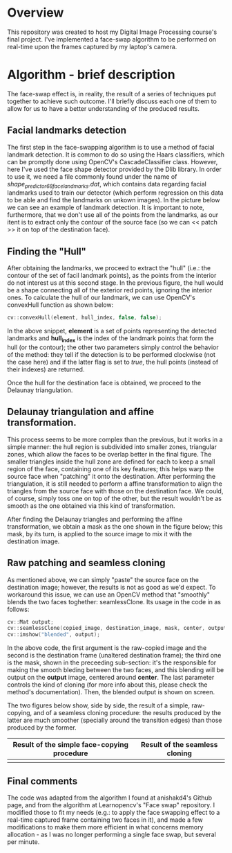 * Overview
This repository was created to host my Digital Image Processing course's final project. I've implemented a face-swap algorithm to be performed on real-time upon the frames captured by my laptop's camera.

* Algorithm - brief description
The face-swap effect is, in reality, the result of a series of techniques put together to achieve such outcome. I'll briefly discuss each one of them to allow for us to have a better understanding of the produced results.
** Facial landmarks detection
The first step in the face-swapping algorithm is to use a method of facial landmark detection. It is common to do so using the Haars classifiers, which can be promptly done using OpenCV's CascadeClassifier class. However, here I've used the face shape detector provided by the Dlib library. In order to use it, we need a file commonly found under the name of /shape_predictor_68_face_landmarks.dat/, which contains data regarding facial landmarks used to train our detector (which perform regression on this data to be able and find the landmarks on unkown images). In the picture below we can see an example of landmark detection. It is important to note, furthermore, that we don't use all of the points from the landmarks, as our itent is to extract only the contour of the source face (so we can << patch >> it on top of the destination face).

[[./figures/landmarks.png]]

** Finding the "Hull"
After obtaining the landmarks, we proceed to extract the "hull" (i.e.: the contour of the set of facil landmark points), as the points from the interior do not interest us at this second stage. In the previous figure, the hull would be a shape connecting all of the exterior red points, ignoring the interior ones. To calculate the hull of our landmark, we can use OpenCV's convexHull function as shown below:

#+begin_src cpp
  cv::convexHull(element, hull_index, false, false);
#+end_src

In the above snippet, *element* is a set of points representing the detected landmarks and *hull_index* is the index of the landmark points that form the hull (or the contour); the other two parameters simply control the behavior of the method: they tell if the detection is to be performed clockwise (not the case here) and if the latter flag is set to /true/, the hull points (instead of their indexes) are returned.

Once the hull for the destination face is obtained, we proceed to the Delaunay triangulation.

** Delaunay triangulation and affine transformation.

This process seems to be more complex than the previous, but it works in a simple manner: the hull region is subdivided into smaller zones, triangular zones, which allow the faces to be overlap better in the final figure. The smaller triangles inside the hull zone are defined for each to keep a small region of the face, containing one of its key features; this helps warp the source face when "patching" it onto the destination. After performing the triangulation, it is still needed to perform a affine transformation to align the triangles from the source face with those on the destination face. We could, of course, simply toss one on top of the other, but the result wouldn't be as smooth as the one obtained via this kind of transformation.

After finding the Delaunay triangles and performing the affine transformation, we obtain a mask as the one shown in the figure below; this mask, by its turn, is applied to the source image to mix it with the destination image.

[[./figures/mask.png]]

** Raw patching and seamless cloning

As mentioned above, we can simply "paste" the source face on the destination image; however, the results is not as good as we'd expect. To workaround this issue, we can use an OpenCV method that "smoothly" blends the two faces toghether: seamlessClone. Its usage in the code in as follows:

#+begin_src cpp
  cv::Mat output;
  cv::seamlessClone(copied_image, destination_image, mask, center, output, cv::NORMAL_CLONE);
  cv::imshow("blended", output);
#+end_src

In the above code, the first argument is the raw-copied image and the second is the destination frame (unaltered destination frame); the third one is the mask, shown in the preceeding sub-section: it's the responsible for making the smooth bleding between the two faces, and this blending will be output on the *output* image, centered around *center*. The last parameter controls the kind of cloning (for more info about this, please check the method's documentation). Then, the blended output is shown on screen.

The two figures below show, side by side, the result of a simple, raw-copying, and of a seamless cloning procedure: the results produced by the latter are much smoother (specially around the transition edges) than those produced by the former.

|---------------------------------------------+--------------------------------|
| Result of the simple face-copying procedure | Result of the seamless cloning |
|---------------------------------------------+--------------------------------|
| [[./figures/raw-copy.png]]                      | [[./figures/swap-final-2.png]]     |
|---------------------------------------------+--------------------------------|

** Final comments

The code was adapted from the algorithm I found at anishakd4's Github page, and from the algorithm at Learnopencv's "Face swap" repository. I modified those to fit my needs (e.g.: to apply the face swapping effect to a real-time captured frame containing two faces in it), and made a few modifications to make them more efficient in what concerns memory allocation - as I was no longer performing a single face swap, but several per minute.

